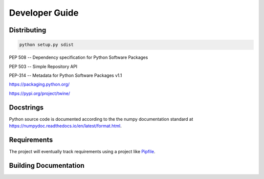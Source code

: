 ================
Developer Guide
================


Distributing
=============

.. code-block:: bash

   python setup.py sdist


PEP 508 -- Dependency specification for Python Software Packages

PEP 503 -- Simple Repository API

PEP-314 -- Metadata for Python Software Packages v1.1

https://packaging.python.org/

https://pypi.org/project/twine/


Docstrings
===========

Python source code is documented according to the the numpy
documentation standard at
https://numpydoc.readthedocs.io/en/latest/format.html.

Requirements
=============

The project will eventually track requirements using a project like
`Pipfile <https://github.com/pypa/pipfile>`_.

Building Documentation
=======================





